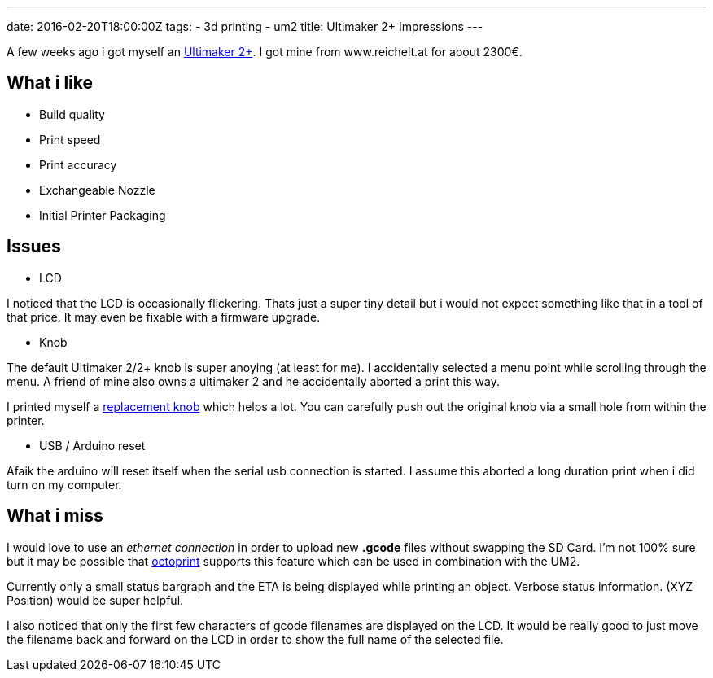 ---
date: 2016-02-20T18:00:00Z
tags:
- 3d printing
- um2
title: Ultimaker 2+ Impressions
---

A few weeks ago i got myself an https://ultimaker.com/[Ultimaker 2+]. I got mine from www.reichelt.at for about 2300€. 

== What i like 

* Build quality
* Print speed
* Print accuracy
* Exchangeable Nozzle
* Initial Printer Packaging

== Issues

* LCD

I noticed that the LCD is occasionally flickering. Thats just a super tiny detail but i would not expect something like that in a tool of that price. It may even be fixable with a firmware upgrade. 

* Knob 

The default Ultimaker 2/2+ knob is super anoying (at least for me). I accidentally selected a menu point while scrolling through the menu.
A friend of mine also owns a ultimaker 2 and he accidentally aborted a print this way.

I printed myself a https://www.youmagine.com/designs/ultimaker-2-knob--2[replacement knob] which helps a lot.
You can carefully push out the original knob via a small hole from within the printer.

* USB / Arduino reset

Afaik the arduino will reset itself when the serial usb connection is started. I assume this aborted a long duration print when i did turn on my computer.

 
== What i miss

I would love to use an _ethernet connection_ in order to upload new *.gcode* files without swapping the SD Card. I'm not 100% sure but it may be possible that http://octoprint.org/[octoprint] supports this feature which can be used in combination with the UM2.

Currently only a small status bargraph and the ETA is being displayed while printing an object. Verbose status information. (XYZ Position) would be super helpful.

I also noticed that only the first few characters of gcode filenames are displayed on the LCD. It would be really good to just move the filename back and forward on the LCD in order to show the full name of the selected file.

